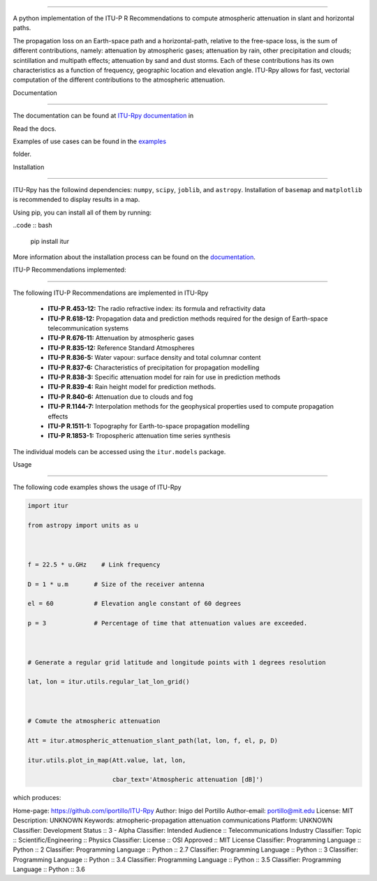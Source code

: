 ========================



A python implementation of the ITU-P R Recommendations to compute atmospheric attenuation in slant and horizontal paths.



The propagation loss on an Earth-space path and a horizontal-path, relative to the free-space loss, is the sum of different contributions, namely: attenuation by atmospheric gases; attenuation by rain, other precipitation and clouds; scintillation and multipath effects; attenuation by sand and dust storms. Each of these contributions has its own characteristics as a function of frequency, geographic location and elevation angle. ITU-Rpy allows for fast, vectorial computation of the different contributions to the atmospheric attenuation.



Documentation

-------------



The documentation can be found at `ITU-Rpy documentation <http://itu-rpy.readthedocs.io/en/latest/index.html>`__ in

Read the docs.



Examples of use cases can be found in the `examples <https://github.com/iportillo/ITU-Rpy/tree/master/examples>`__

folder.



Installation

------------



ITU-Rpy has the followind dependencies: ``numpy``, ``scipy``, ``joblib``, and ``astropy``. Installation of ``basemap`` and ``matplotlib`` is recommended to display results in a map. 

Using pip, you can install all of them by running:



..code :: bash



    pip install itur



More information about the installation process can be found on the `documentation <https://github.com/iportillo/ITU-Rpy/blob/master/docs/installation.rst>`__.



ITU-P Recommendations implemented:

----------------------------------



The following ITU-P Recommendations are implemented in ITU-Rpy 

	* **ITU-P R.453-12:** The radio refractive index: its formula and refractivity data 

	* **ITU-P R.618-12:** Propagation data and prediction methods required for the design of Earth-space telecommunication systems

	* **ITU-P R.676-11:** Attenuation by atmospheric gases 

	* **ITU-P R.835-12:** Reference Standard Atmospheres 

	* **ITU-P R.836-5:** Water vapour: surface density and total columnar content 

	* **ITU-P R.837-6:** Characteristics of precipitation for propagation modelling 

	* **ITU-P R.838-3:** Specific attenuation model for rain for use in prediction methods 

	* **ITU-P R.839-4:** Rain height model for prediction methods.

	* **ITU-P R.840-6:** Attenuation due to clouds and fog 

	* **ITU-P R.1144-7:** Interpolation methods for the geophysical properties used to compute propagation effects 

	* **ITU-P R.1511-1:** Topography for Earth-to-space propagation modelling 

	* **ITU-P R.1853-1:** Tropospheric attenuation time series synthesis



The individual models can be accessed using the ``itur.models`` package.



Usage

-----



The following code examples shows the usage of ITU-Rpy



.. code:: python



    import itur

    from astropy import units as u



    f = 22.5 * u.GHz    # Link frequency

    D = 1 * u.m       # Size of the receiver antenna

    el = 60           # Elevation angle constant of 60 degrees

    p = 3             # Percentage of time that attenuation values are exceeded.

        

    # Generate a regular grid latitude and longitude points with 1 degrees resolution   

    lat, lon = itur.utils.regular_lat_lon_grid() 



    # Comute the atmospheric attenuation

    Att = itur.atmospheric_attenuation_slant_path(lat, lon, f, el, p, D) 

    itur.utils.plot_in_map(Att.value, lat, lon, 

                           cbar_text='Atmospheric attenuation [dB]')



which produces: |Attenuation worldmap|



.. |GitHub license| image:: https://img.shields.io/badge/license-MIT-lightgrey.svg

   :target: https://raw.githubusercontent.com/Carthage/Carthage/master/LICENSE.md

.. |Attenuation worldmap| image:: https://raw.githubusercontent.com/iportillo/ITU-Rpy/master/docs/images/att_world.png




Home-page: https://github.com/iportillo/ITU-Rpy
Author: Inigo del Portillo
Author-email: portillo@mit.edu
License: MIT
Description: UNKNOWN
Keywords: atmopheric-propagation attenuation communications
Platform: UNKNOWN
Classifier: Development Status :: 3 - Alpha
Classifier: Intended Audience :: Telecommunications Industry
Classifier: Topic :: Scientific/Engineering :: Physics
Classifier: License :: OSI Approved :: MIT License
Classifier: Programming Language :: Python :: 2
Classifier: Programming Language :: Python :: 2.7
Classifier: Programming Language :: Python :: 3
Classifier: Programming Language :: Python :: 3.4
Classifier: Programming Language :: Python :: 3.5
Classifier: Programming Language :: Python :: 3.6
